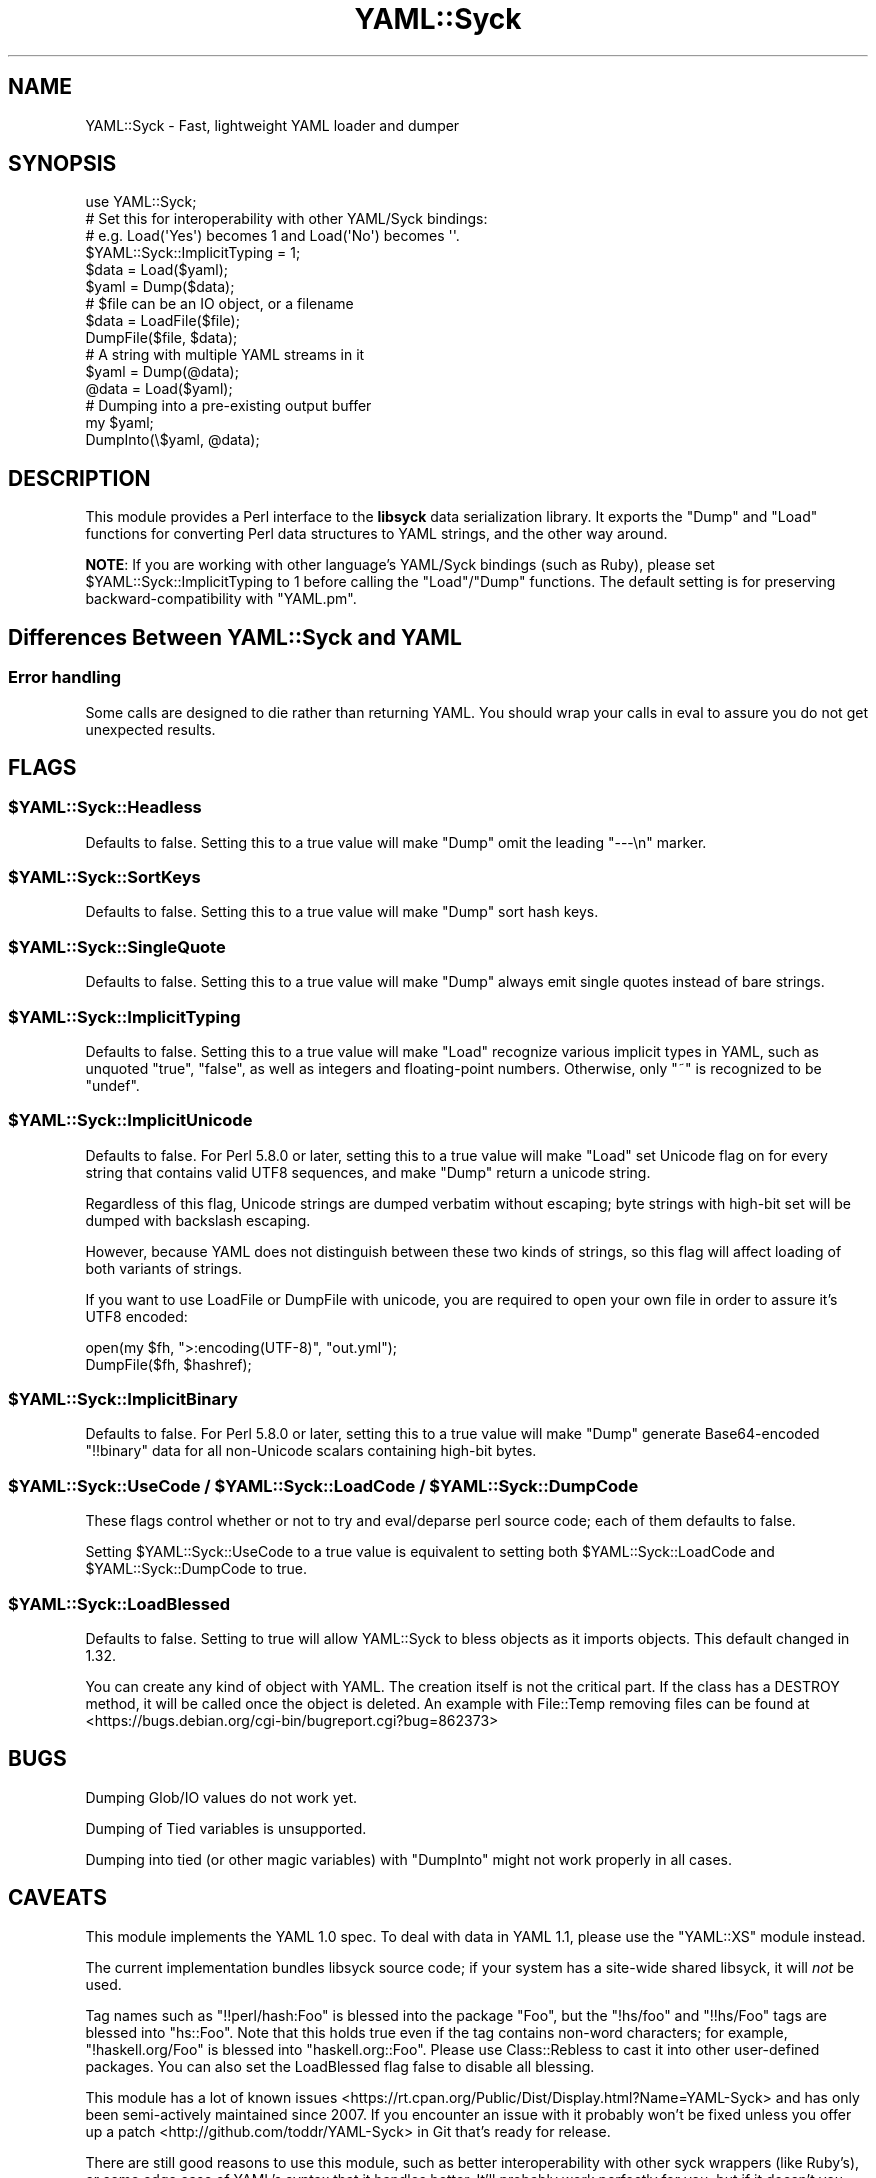 .\" -*- mode: troff; coding: utf-8 -*-
.\" Automatically generated by Pod::Man 5.01 (Pod::Simple 3.43)
.\"
.\" Standard preamble:
.\" ========================================================================
.de Sp \" Vertical space (when we can't use .PP)
.if t .sp .5v
.if n .sp
..
.de Vb \" Begin verbatim text
.ft CW
.nf
.ne \\$1
..
.de Ve \" End verbatim text
.ft R
.fi
..
.\" \*(C` and \*(C' are quotes in nroff, nothing in troff, for use with C<>.
.ie n \{\
.    ds C` ""
.    ds C' ""
'br\}
.el\{\
.    ds C`
.    ds C'
'br\}
.\"
.\" Escape single quotes in literal strings from groff's Unicode transform.
.ie \n(.g .ds Aq \(aq
.el       .ds Aq '
.\"
.\" If the F register is >0, we'll generate index entries on stderr for
.\" titles (.TH), headers (.SH), subsections (.SS), items (.Ip), and index
.\" entries marked with X<> in POD.  Of course, you'll have to process the
.\" output yourself in some meaningful fashion.
.\"
.\" Avoid warning from groff about undefined register 'F'.
.de IX
..
.nr rF 0
.if \n(.g .if rF .nr rF 1
.if (\n(rF:(\n(.g==0)) \{\
.    if \nF \{\
.        de IX
.        tm Index:\\$1\t\\n%\t"\\$2"
..
.        if !\nF==2 \{\
.            nr % 0
.            nr F 2
.        \}
.    \}
.\}
.rr rF
.\" ========================================================================
.\"
.IX Title "YAML::Syck 3pm"
.TH YAML::Syck 3pm 2020-10-26 "perl v5.38.2" "User Contributed Perl Documentation"
.\" For nroff, turn off justification.  Always turn off hyphenation; it makes
.\" way too many mistakes in technical documents.
.if n .ad l
.nh
.SH NAME
YAML::Syck \- Fast, lightweight YAML loader and dumper
.SH SYNOPSIS
.IX Header "SYNOPSIS"
.Vb 1
\&    use YAML::Syck;
\&
\&    # Set this for interoperability with other YAML/Syck bindings:
\&    # e.g. Load(\*(AqYes\*(Aq) becomes 1 and Load(\*(AqNo\*(Aq) becomes \*(Aq\*(Aq.
\&    $YAML::Syck::ImplicitTyping = 1;
\&
\&    $data = Load($yaml);
\&    $yaml = Dump($data);
\&
\&    # $file can be an IO object, or a filename
\&    $data = LoadFile($file);
\&    DumpFile($file, $data);
\&
\&    # A string with multiple YAML streams in it
\&    $yaml = Dump(@data);
\&    @data = Load($yaml);
\&
\&    # Dumping into a pre\-existing output buffer
\&    my $yaml;
\&    DumpInto(\e$yaml, @data);
.Ve
.SH DESCRIPTION
.IX Header "DESCRIPTION"
This module provides a Perl interface to the \fBlibsyck\fR data serialization
library.  It exports the \f(CW\*(C`Dump\*(C'\fR and \f(CW\*(C`Load\*(C'\fR functions for converting
Perl data structures to YAML strings, and the other way around.
.PP
\&\fBNOTE\fR: If you are working with other language's YAML/Syck bindings
(such as Ruby), please set \f(CW$YAML::Syck::ImplicitTyping\fR to \f(CW1\fR before
calling the \f(CW\*(C`Load\*(C'\fR/\f(CW\*(C`Dump\*(C'\fR functions.  The default setting is for
preserving backward-compatibility with \f(CW\*(C`YAML.pm\*(C'\fR.
.SH "Differences Between YAML::Syck and YAML"
.IX Header "Differences Between YAML::Syck and YAML"
.SS "Error handling"
.IX Subsection "Error handling"
Some calls are designed to die rather than returning YAML. You should wrap
your calls in eval to assure you do not get unexpected results.
.SH FLAGS
.IX Header "FLAGS"
.ie n .SS $YAML::Syck::Headless
.el .SS \f(CW$YAML::Syck::Headless\fP
.IX Subsection "$YAML::Syck::Headless"
Defaults to false.  Setting this to a true value will make \f(CW\*(C`Dump\*(C'\fR omit the
leading \f(CW\*(C`\-\-\-\en\*(C'\fR marker.
.ie n .SS $YAML::Syck::SortKeys
.el .SS \f(CW$YAML::Syck::SortKeys\fP
.IX Subsection "$YAML::Syck::SortKeys"
Defaults to false.  Setting this to a true value will make \f(CW\*(C`Dump\*(C'\fR sort
hash keys.
.ie n .SS $YAML::Syck::SingleQuote
.el .SS \f(CW$YAML::Syck::SingleQuote\fP
.IX Subsection "$YAML::Syck::SingleQuote"
Defaults to false.  Setting this to a true value will make \f(CW\*(C`Dump\*(C'\fR always emit
single quotes instead of bare strings.
.ie n .SS $YAML::Syck::ImplicitTyping
.el .SS \f(CW$YAML::Syck::ImplicitTyping\fP
.IX Subsection "$YAML::Syck::ImplicitTyping"
Defaults to false.  Setting this to a true value will make \f(CW\*(C`Load\*(C'\fR recognize
various implicit types in YAML, such as unquoted \f(CW\*(C`true\*(C'\fR, \f(CW\*(C`false\*(C'\fR, as well as
integers and floating-point numbers.  Otherwise, only \f(CW\*(C`~\*(C'\fR is recognized to
be \f(CW\*(C`undef\*(C'\fR.
.ie n .SS $YAML::Syck::ImplicitUnicode
.el .SS \f(CW$YAML::Syck::ImplicitUnicode\fP
.IX Subsection "$YAML::Syck::ImplicitUnicode"
Defaults to false.  For Perl 5.8.0 or later, setting this to a true value will
make \f(CW\*(C`Load\*(C'\fR set Unicode flag on for every string that contains valid UTF8
sequences, and make \f(CW\*(C`Dump\*(C'\fR return a unicode string.
.PP
Regardless of this flag, Unicode strings are dumped verbatim without escaping;
byte strings with high-bit set will be dumped with backslash escaping.
.PP
However, because YAML does not distinguish between these two kinds of strings,
so this flag will affect loading of both variants of strings.
.PP
If you want to use LoadFile or DumpFile with unicode, you are required to open
your own file in order to assure it's UTF8 encoded:
.PP
.Vb 2
\&  open(my $fh, ">:encoding(UTF\-8)", "out.yml");
\&  DumpFile($fh, $hashref);
.Ve
.ie n .SS $YAML::Syck::ImplicitBinary
.el .SS \f(CW$YAML::Syck::ImplicitBinary\fP
.IX Subsection "$YAML::Syck::ImplicitBinary"
Defaults to false.  For Perl 5.8.0 or later, setting this to a true value will
make \f(CW\*(C`Dump\*(C'\fR generate Base64\-encoded \f(CW\*(C`!!binary\*(C'\fR data for all non-Unicode
scalars containing high-bit bytes.
.ie n .SS "$YAML::Syck::UseCode / $YAML::Syck::LoadCode / $YAML::Syck::DumpCode"
.el .SS "\f(CW$YAML::Syck::UseCode\fP / \f(CW$YAML::Syck::LoadCode\fP / \f(CW$YAML::Syck::DumpCode\fP"
.IX Subsection "$YAML::Syck::UseCode / $YAML::Syck::LoadCode / $YAML::Syck::DumpCode"
These flags control whether or not to try and eval/deparse perl source code;
each of them defaults to false.
.PP
Setting \f(CW$YAML::Syck::UseCode\fR to a true value is equivalent to setting
both \f(CW$YAML::Syck::LoadCode\fR and \f(CW$YAML::Syck::DumpCode\fR to true.
.ie n .SS $YAML::Syck::LoadBlessed
.el .SS \f(CW$YAML::Syck::LoadBlessed\fP
.IX Subsection "$YAML::Syck::LoadBlessed"
Defaults to false. Setting to true will allow YAML::Syck to bless objects as it
imports objects. This default changed in 1.32.
.PP
You can create any kind of object with YAML. The creation itself is not the
critical part. If the class has a DESTROY method, it will be called once the
object is deleted. An example with File::Temp removing files can be found at
<https://bugs.debian.org/cgi\-bin/bugreport.cgi?bug=862373>
.SH BUGS
.IX Header "BUGS"
Dumping Glob/IO values do not work yet.
.PP
Dumping of Tied variables is unsupported.
.PP
Dumping into tied (or other magic variables) with \f(CW\*(C`DumpInto\*(C'\fR might not work
properly in all cases.
.SH CAVEATS
.IX Header "CAVEATS"
This module implements the YAML 1.0 spec.  To deal with data in YAML 1.1, 
please use the \f(CW\*(C`YAML::XS\*(C'\fR module instead.
.PP
The current implementation bundles libsyck source code; if your system has a
site-wide shared libsyck, it will \fInot\fR be used.
.PP
Tag names such as \f(CW\*(C`!!perl/hash:Foo\*(C'\fR is blessed into the package \f(CW\*(C`Foo\*(C'\fR, but
the \f(CW\*(C`!hs/foo\*(C'\fR and \f(CW\*(C`!!hs/Foo\*(C'\fR tags are blessed into \f(CW\*(C`hs::Foo\*(C'\fR.  Note that
this holds true even if the tag contains non-word characters; for example,
\&\f(CW\*(C`!haskell.org/Foo\*(C'\fR is blessed into \f(CW\*(C`haskell.org::Foo\*(C'\fR.  Please use
Class::Rebless to cast it into other user-defined packages. You can also
set the LoadBlessed flag false to disable all blessing.
.PP
This module has a lot of known
issues <https://rt.cpan.org/Public/Dist/Display.html?Name=YAML-Syck>
and has only been semi-actively maintained since 2007. If you
encounter an issue with it probably won't be fixed unless you offer
up a patch <http://github.com/toddr/YAML-Syck> in Git that's ready for
release.
.PP
There are still good reasons to use this module, such as better
interoperability with other syck wrappers (like Ruby's), or some edge
case of YAML's syntax that it handles better. It'll probably work
perfectly for you, but if it doesn't you may want to look at
YAML::XS, or perhaps at looking another serialization format like
JSON.
.SH "SEE ALSO"
.IX Header "SEE ALSO"
YAML, JSON::Syck
.PP
<http://www.yaml.org/>
.SH AUTHORS
.IX Header "AUTHORS"
Audrey Tang <cpan@audreyt.org>
.SH COPYRIGHT
.IX Header "COPYRIGHT"
Copyright 2005\-2009 by Audrey Tang <cpan@audreyt.org>.
.PP
This software is released under the MIT license cited below.
.PP
The \fIlibsyck\fR code bundled with this library is released by
"why the lucky stiff", under a BSD-style license.  See the \fICOPYING\fR
file for details.
.SS "The ""MIT"" License"
.IX Subsection "The ""MIT"" License"
Permission is hereby granted, free of charge, to any person obtaining a copy
of this software and associated documentation files (the "Software"), to deal
in the Software without restriction, including without limitation the rights
to use, copy, modify, merge, publish, distribute, sublicense, and/or sell
copies of the Software, and to permit persons to whom the Software is
furnished to do so, subject to the following conditions:
.PP
The above copyright notice and this permission notice shall be included in
all copies or substantial portions of the Software.
.PP
THE SOFTWARE IS PROVIDED "AS IS", WITHOUT WARRANTY OF ANY KIND, EXPRESS
OR IMPLIED, INCLUDING BUT NOT LIMITED TO THE WARRANTIES OF MERCHANTABILITY,
FITNESS FOR A PARTICULAR PURPOSE AND NONINFRINGEMENT. IN NO EVENT SHALL
THE AUTHORS OR COPYRIGHT HOLDERS BE LIABLE FOR ANY CLAIM, DAMAGES OR OTHER
LIABILITY, WHETHER IN AN ACTION OF CONTRACT, TORT OR OTHERWISE, ARISING
FROM, OUT OF OR IN CONNECTION WITH THE SOFTWARE OR THE USE OR OTHER
DEALINGS IN THE SOFTWARE.
